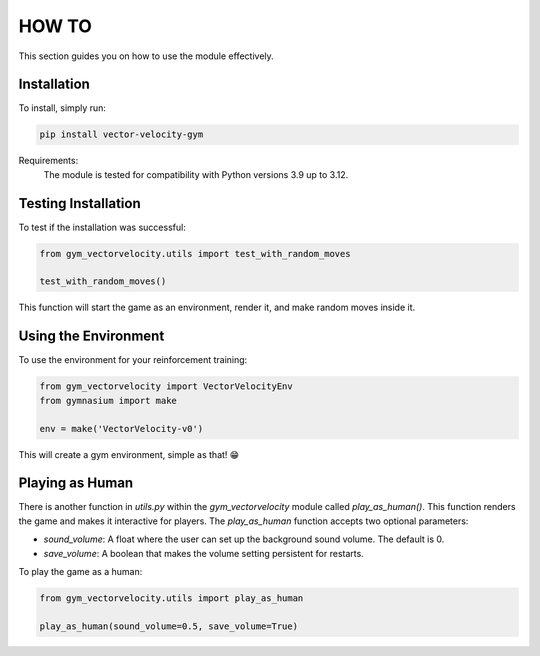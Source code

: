 HOW TO
======

This section guides you on how to use the module effectively.

Installation
------------

To install, simply run:

.. code-block:: bash

   pip install vector-velocity-gym

Requirements:
  The module is tested for compatibility with Python versions 3.9 up to 3.12.

Testing Installation
--------------------

To test if the installation was successful:

.. code-block:: python

   from gym_vectorvelocity.utils import test_with_random_moves

   test_with_random_moves()

This function will start the game as an environment, render it, and make random moves inside it.

Using the Environment
---------------------

To use the environment for your reinforcement training:

.. code-block:: python

   from gym_vectorvelocity import VectorVelocityEnv
   from gymnasium import make

   env = make('VectorVelocity-v0')

This will create a gym environment, simple as that! 😁

Playing as Human
----------------

There is another function in `utils.py` within the `gym_vectorvelocity` module called `play_as_human()`. This function renders the game and makes it interactive for players. The `play_as_human` function accepts two optional parameters:

- `sound_volume`: A float where the user can set up the background sound volume. The default is 0.
- `save_volume`: A boolean that makes the volume setting persistent for restarts.

To play the game as a human:

.. code-block:: python

   from gym_vectorvelocity.utils import play_as_human

   play_as_human(sound_volume=0.5, save_volume=True)